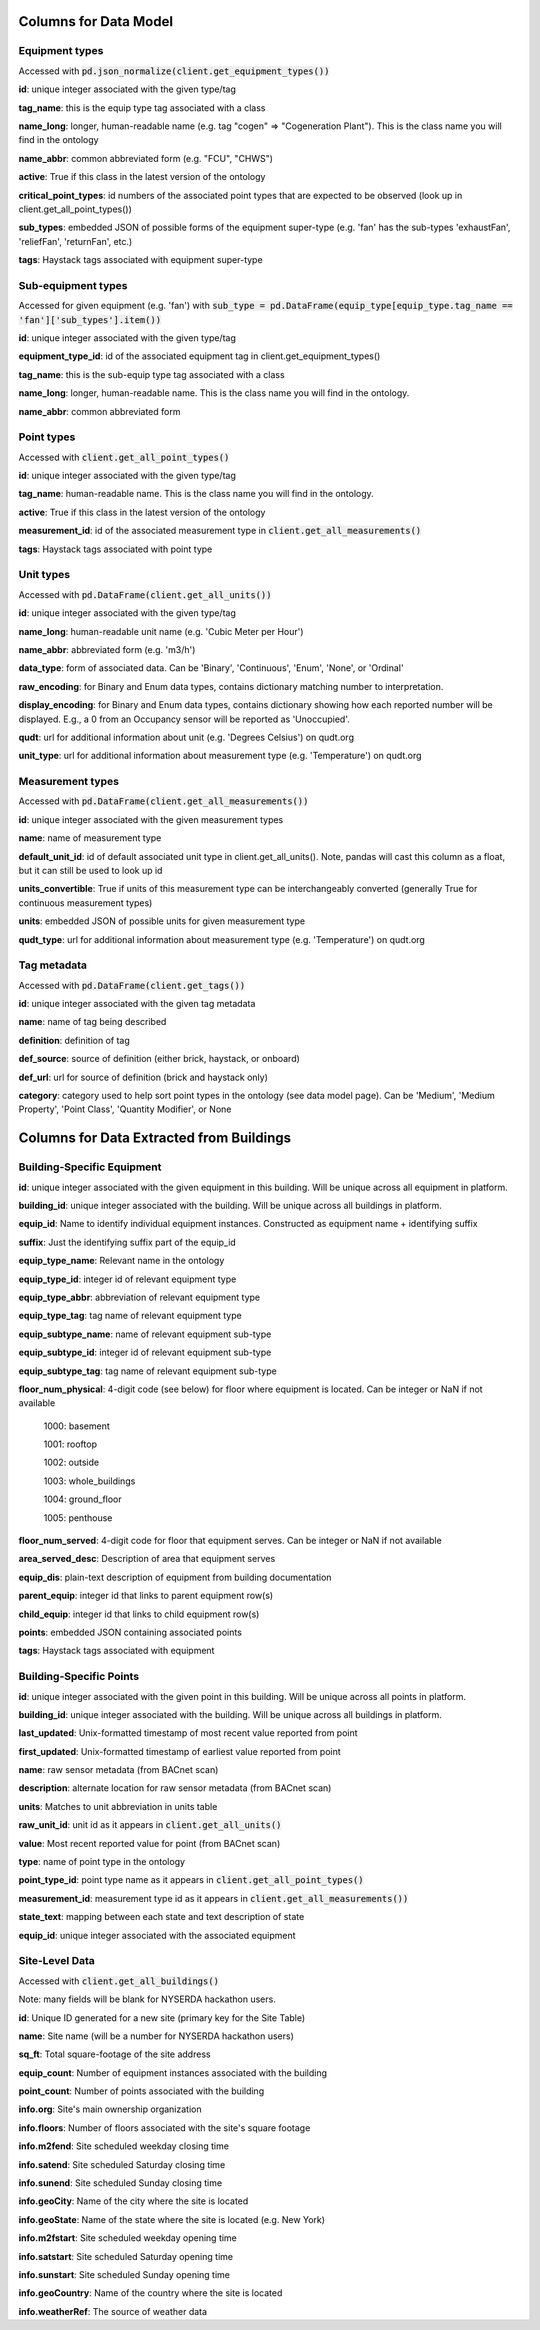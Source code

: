 Columns for Data Model
======================

.. _dm-reference-label:

Equipment types
---------------
Accessed with :code:`pd.json_normalize(client.get_equipment_types())`

**id**: unique integer associated with the given type/tag

**tag_name**: this is the equip type tag associated with a class

**name_long**: longer, human-readable name (e.g. tag "cogen" => "Cogeneration Plant"). This is the class name you will find in the ontology

**name_abbr**: common abbreviated form (e.g. "FCU", "CHWS")

**active**: True if this class in the latest version of the ontology

**critical_point_types**: id numbers of the associated point types that are expected to be observed (look up in client.get_all_point_types())

**sub_types**: embedded JSON of possible forms of the equipment super-type (e.g. 'fan' has the sub-types 'exhaustFan', 'reliefFan', 'returnFan', etc.)

**tags**: Haystack tags associated with equipment super-type


Sub-equipment types
-------------------
Accessed for given equipment (e.g. 'fan') with :code:`sub_type = pd.DataFrame(equip_type[equip_type.tag_name == 'fan']['sub_types'].item())`

**id**: unique integer associated with the given type/tag

**equipment_type_id**: id of the associated equipment tag in client.get_equipment_types()

**tag_name**: this is the sub-equip type tag associated with a class

**name_long**: longer, human-readable name. This is the class name you will find in the ontology.

**name_abbr**: common abbreviated form


Point types
-----------
Accessed with :code:`client.get_all_point_types()`

**id**: unique integer associated with the given type/tag

**tag_name**: human-readable name. This is the class name you will find in the ontology.

**active**: True if this class in the latest version of the ontology

**measurement_id**: id of the associated measurement type in :code:`client.get_all_measurements()`

**tags**:  Haystack tags associated with point type


Unit types
----------
Accessed with :code:`pd.DataFrame(client.get_all_units())`

**id**: unique integer associated with the given type/tag

**name_long**: human-readable unit name (e.g. 'Cubic Meter per Hour')

**name_abbr**: abbreviated form (e.g. 'm3/h')

**data_type**: form of associated data. Can be 'Binary', 'Continuous', 'Enum', 'None', or 'Ordinal'

**raw_encoding**: for Binary and Enum data types, contains dictionary matching number to interpretation.

**display_encoding**: for Binary and Enum data types, contains dictionary showing how each reported number will be displayed. E.g., a 0 from an Occupancy sensor will be reported as 'Unoccupied'.

**qudt**:  url for additional information about unit (e.g. 'Degrees Celsius') on qudt.org

**unit_type**: url for additional information about measurement type (e.g. 'Temperature') on qudt.org


Measurement types
-----------------
Accessed with :code:`pd.DataFrame(client.get_all_measurements())`

**id**: unique integer associated with the given measurement types

**name**: name of measurement type

**default_unit_id**: id of default associated unit type in client.get_all_units(). Note, pandas will cast this column as a float, but it can still be used to look up id

**units_convertible**: True if units of this measurement type can be interchangeably converted (generally True for continuous measurement types)

**units**: embedded JSON of possible units for given measurement type

**qudt_type**: url for additional information about measurement type (e.g. 'Temperature') on qudt.org


Tag metadata
------------
Accessed with :code:`pd.DataFrame(client.get_tags())`

**id**: unique integer associated with the given tag metadata

**name**: name of tag being described

**definition**: definition of tag

**def_source**: source of definition (either brick, haystack, or onboard)

**def_url**: url for source of definition (brick and haystack only)

**category**: category used to help sort point types in the ontology (see data model page). Can be 'Medium', 'Medium Property', 'Point Class', 'Quantity Modifier', or  None


.. _bsp-reference-label:

Columns for Data Extracted from Buildings
=========================================

Building-Specific Equipment
---------------------------

**id**: unique integer associated with the given equipment in this building. Will be unique across all equipment in platform.

**building_id**: unique integer associated with the building. Will be unique across all buildings in platform.

**equip_id**: Name to identify individual equipment instances. Constructed as equipment name + identifying suffix

**suffix**: Just the identifying suffix part of the equip_id

**equip_type_name**: Relevant name in the ontology

**equip_type_id**: integer id of relevant equipment type

**equip_type_abbr**: abbreviation of relevant equipment type

**equip_type_tag**: tag name of relevant equipment type

**equip_subtype_name**: name of relevant equipment sub-type

**equip_subtype_id**: integer id of relevant equipment sub-type

**equip_subtype_tag**:  tag name of relevant equipment sub-type

**floor_num_physical**: 4-digit code (see below) for floor where equipment is located. Can be integer or NaN if not available

  1000: basement

  1001: rooftop

  1002: outside

  1003: whole_buildings

  1004: ground_floor

  1005: penthouse

**floor_num_served**: 4-digit code for floor that equipment serves. Can be integer or NaN if not available

**area_served_desc**: Description of area that equipment serves

**equip_dis**: plain-text description of equipment from building documentation

**parent_equip**: integer id that links to parent equipment row(s)

**child_equip**: integer id that links to child equipment row(s)

**points**: embedded JSON containing associated points

**tags**: Haystack tags associated with equipment


Building-Specific Points
------------------------

**id**: unique integer associated with the given point in this building. Will be unique across all points in platform.

**building_id**: unique integer associated with the building. Will be unique across all buildings in platform.

**last_updated**: Unix-formatted timestamp of most recent value reported from point

**first_updated**: Unix-formatted timestamp of earliest value reported from point

**name**: raw sensor metadata (from BACnet scan)

**description**: alternate location for raw sensor metadata (from BACnet scan)

**units**: Matches to unit abbreviation in units table

**raw_unit_id**: unit id as it appears in :code:`client.get_all_units()`

**value**: Most recent reported value for point (from BACnet scan)

**type**: name of point type in the ontology

**point_type_id**: point type name as it appears in :code:`client.get_all_point_types()`

**measurement_id**: measurement type id as it appears in :code:`client.get_all_measurements())`

**state_text**: mapping between each state and text description of state

**equip_id**: unique integer associated with the associated equipment


Site-Level Data
---------------

Accessed with :code:`client.get_all_buildings()`

Note: many fields will be blank for NYSERDA hackathon users.

**id**: Unique ID generated for a new site (primary key for the Site Table)

**name**: Site name (will be a number for NYSERDA hackathon users)

**sq_ft**: Total square-footage of the site address

**equip_count**: Number of equipment instances associated with the building

**point_count**: Number of points associated with the building

**info.org**: Site's main ownership organization

**info.floors**: Number of floors associated with the site's square footage

**info.m2fend**: Site scheduled weekday closing time

**info.satend**: Site scheduled Saturday closing time

**info.sunend**: Site scheduled Sunday closing time

**info.geoCity**: Name of the city where the site is located

**info.geoState**: Name of the state where the site is located (e.g. New York)

**info.m2fstart**: Site scheduled weekday opening time

**info.satstart**: Site scheduled Saturday opening time

**info.sunstart**: Site scheduled Sunday opening time

**info.geoCountry**: Name of the country where the site is located

**info.weatherRef**: The source of weather data
